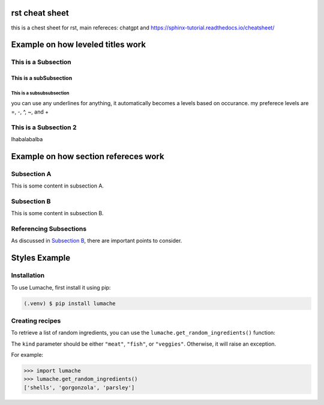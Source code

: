 rst cheat sheet
=================
this is a chest sheet for rst, main refereces: chatgpt and https://sphinx-tutorial.readthedocs.io/cheatsheet/


Example on how leveled titles work
==================================

This is a Subsection
---------------------
This is a subSubsection
^^^^^^^^^^^^^^^^^^^^^^^^^^
This is a subsubsubsection
~~~~~~~~~~~~~~~~~~~~~~~~~~~~
you can use any underlines for anything, it automatically becomes a 
levels based on occurance. my preferece levels are =, -, ^, ~, and +

This is a Subsection 2
---------------------------
lhabalabalba


Example on how section refereces work
=====================================

Subsection A
------------

This is some content in subsection A.

.. _my-subsection-label:

Subsection B
------------

This is some content in subsection B.

Referencing Subsections
-----------------------

As discussed in `Subsection B`_, there are important points to consider.



Styles Example
====================

.. _installation:

Installation
------------

To use Lumache, first install it using pip:

.. code-block:: console

   (.venv) $ pip install lumache

Creating recipes
----------------

To retrieve a list of random ingredients,
you can use the ``lumache.get_random_ingredients()`` function:


The ``kind`` parameter should be either ``"meat"``, ``"fish"``,
or ``"veggies"``. Otherwise, it will raise an exception.


For example:

>>> import lumache
>>> lumache.get_random_ingredients()
['shells', 'gorgonzola', 'parsley']
